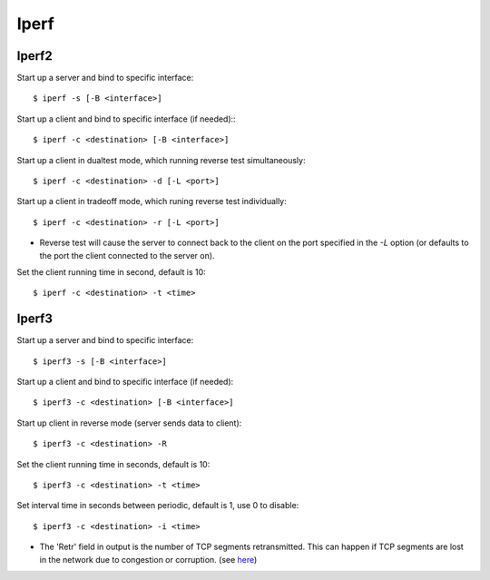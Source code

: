.. meta::
    :robots: noindex

Iperf
=====

Iperf2
------

Start up a server and bind to specific interface: ::

    $ iperf -s [-B <interface>]


Start up a client and bind to specific interface (if needed):: ::

    $ iperf -c <destination> [-B <interface>]

Start up a client in dualtest mode, which running reverse test simultaneously: ::

    $ iperf -c <destination> -d [-L <port>]

Start up a client in tradeoff mode, which runing reverse test individually: ::

    $ iperf -c <destination> -r [-L <port>]

-   Reverse test will cause the server to connect back to the client on the
    port specified in the *-L* option (or defaults to the port the client
    connected to the server on).

Set the client running time in second, default is 10: ::

    $ iperf -c <destination> -t <time>



Iperf3
------

Start up a server and bind to specific interface: ::

    $ iperf3 -s [-B <interface>]


Start up a client and bind to specific interface (if needed): ::

    $ iperf3 -c <destination> [-B <interface>]

Start up client in reverse mode (server sends data to client): ::

    $ iperf3 -c <destination> -R

Set the client running time in seconds, default is 10: ::

    $ iperf3 -c <destination> -t <time>

Set interval time in seconds between periodic, default is 1, use 0 to disable: ::

    $ iperf3 -c <destination> -i <time>

-   The 'Retr' field in output is the number of TCP segments retransmitted.
    This can happen if TCP segments are lost in the network due to congestion
    or corruption.  (see `here <https://github.com/esnet/iperf/issues/343>`_)
